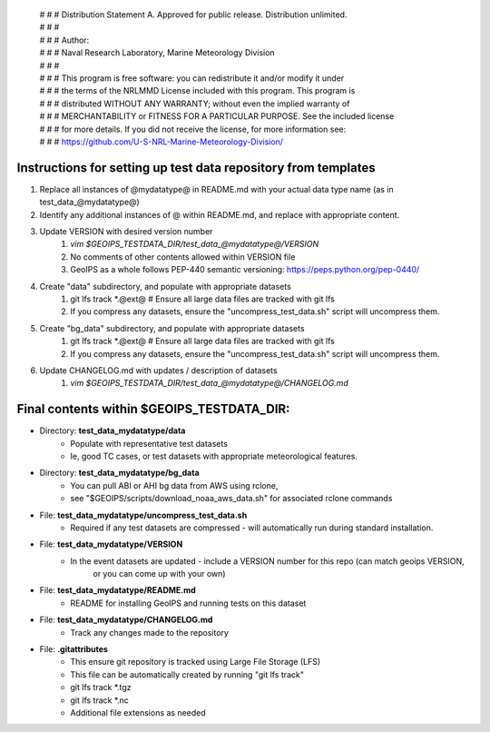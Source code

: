  | # # # Distribution Statement A. Approved for public release. Distribution unlimited.
 | # # #
 | # # # Author:
 | # # # Naval Research Laboratory, Marine Meteorology Division
 | # # #
 | # # # This program is free software: you can redistribute it and/or modify it under
 | # # # the terms of the NRLMMD License included with this program. This program is
 | # # # distributed WITHOUT ANY WARRANTY; without even the implied warranty of
 | # # # MERCHANTABILITY or FITNESS FOR A PARTICULAR PURPOSE. See the included license
 | # # # for more details. If you did not receive the license, for more information see:
 | # # # https://github.com/U-S-NRL-Marine-Meteorology-Division/

###############################################################
Instructions for setting up test data repository from templates
###############################################################

#. Replace all instances of @mydatatype@ in README.md with your actual data type name
   (as in test_data_@mydatatype@)
#. Identify any additional instances of @ within README.md, and replace with appropriate content.
#. Update VERSION with desired version number
    #. *vim $GEOIPS_TESTDATA_DIR/test_data_@mydatatype@/VERSION*
    #. No comments of other contents allowed within VERSION file
    #. GeoIPS as a whole follows PEP-440 semantic versioning: https://peps.python.org/pep-0440/
#. Create "data" subdirectory, and populate with appropriate datasets
    #. git lfs track \*.@ext@  # Ensure all large data files are tracked with git lfs
    #. If you compress any datasets, ensure the "uncompress\_test\_data.sh" script will uncompress them.
#. Create "bg\_data" subdirectory, and populate with appropriate datasets
    #. git lfs track \*.@ext@  # Ensure all large data files are tracked with git lfs
    #. If you compress any datasets, ensure the "uncompress\_test\_data.sh" script will uncompress them.
#. Update CHANGELOG.md with updates / description of datasets
    #. *vim $GEOIPS_TESTDATA_DIR/test_data_@mydatatype@/CHANGELOG.md*


#############################################################
Final contents within $GEOIPS_TESTDATA_DIR:
#############################################################

* Directory: **test_data_mydatatype/data**
    * Populate with representative test datasets
    * Ie, good TC cases, or test datasets with appropriate meteorological features.
* Directory: **test_data_mydatatype/bg_data**
    * You can pull ABI or AHI bg data from AWS using rclone,
    * see "$GEOIPS/scripts/download\_noaa\_aws\_data.sh" for associated rclone commands
* File: **test_data_mydatatype/uncompress_test_data.sh**
    * Required if any test datasets are compressed - will automatically run during standard installation.
* File: **test_data_mydatatype/VERSION**
    * In the event datasets are updated - include a VERSION number for this repo (can match geoips VERSION,
        or you can come up with your own)
* File: **test_data_mydatatype/README.md**
    * README for installing GeoIPS and running tests on this dataset
* File: **test_data_mydatatype/CHANGELOG.md**
    * Track any changes made to the repository
* File: **.gitattributes**
    * This ensure git repository is tracked using Large File Storage (LFS)
    * This file can be automatically created by running "git lfs track"
    * git lfs track \*.tgz
    * git lfs track \*.nc
    * Additional file extensions as needed

